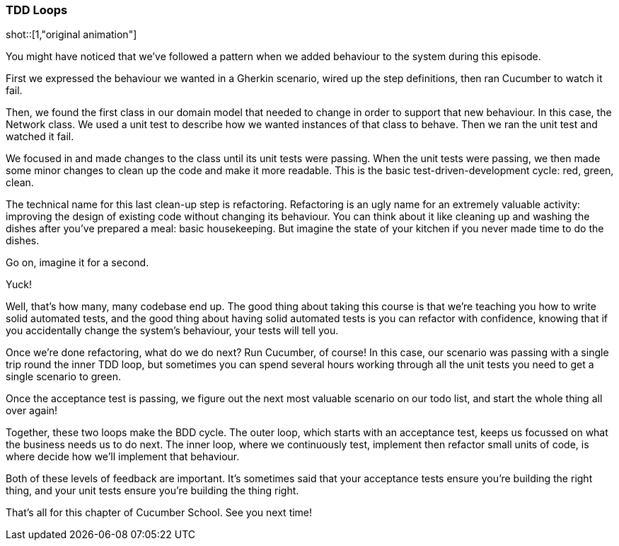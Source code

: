 === TDD Loops

shot::[1,"original animation"]

You might have noticed that we’ve followed a pattern when we added behaviour to the system during this episode.

First we expressed the behaviour we wanted in a Gherkin scenario, wired up the step definitions, then ran Cucumber to watch it fail.

Then, we found the first class in our domain model that needed to change in order to support that new behaviour. In this case, the Network class. We used a unit test to describe how we wanted instances of that class to behave. Then we ran the unit test and watched it fail.

We focused in and made changes to the class until its unit tests were passing. When the unit tests were passing, we then made some minor changes to clean up the code and make it more readable. This is the basic test-driven-development cycle: red, green, clean.

The technical name for this last clean-up step is refactoring. Refactoring is an ugly name for an extremely valuable activity: improving the design of existing code without changing its behaviour. You can think about it like cleaning up and washing the dishes after you’ve prepared a meal: basic housekeeping. But imagine the state of your kitchen if you never made time to do the dishes.

Go on, imagine it for a second.

Yuck!

Well, that’s how many, many codebase end up. The good thing about taking this course is that we’re teaching you how to write solid automated tests, and the good thing about having solid automated tests is you can refactor with confidence, knowing that if you accidentally change the system’s behaviour, your tests will tell you.

Once we’re done refactoring, what do we do next? Run Cucumber, of course! In this case, our scenario was passing with a single trip round the inner TDD loop, but sometimes you can spend several hours working through all the unit tests you need to get a single scenario to green.

Once the acceptance test is passing, we figure out the next most valuable scenario on our todo list, and start the whole thing all over again!

Together, these two loops make the BDD cycle. The outer loop, which starts with an acceptance test, keeps us focussed on what the business needs us to do next. The inner loop, where we continuously test, implement then refactor small units of code, is where decide how we’ll implement that behaviour.

Both of these levels of feedback are important. It’s sometimes said that your acceptance tests ensure you’re building the right thing, and your unit tests ensure you’re building the thing right.

That’s all for this chapter of Cucumber School. See you next time!
